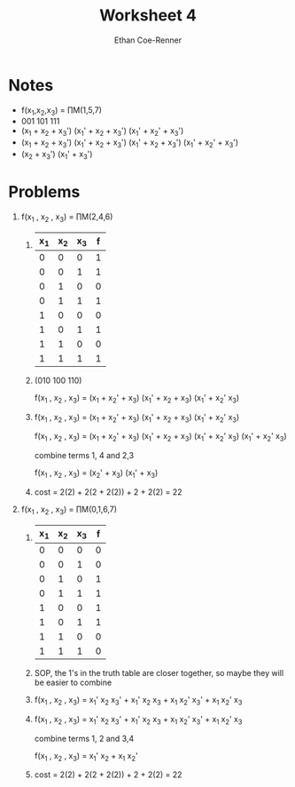 #+title: Worksheet 4
#+author: Ethan Coe-Renner

* Notes
- f(x_1,x_2,x_3) = \prod{}M(1,5,7)
- 001 101 111
- (x_1 + x_2 + x_3') (x_1' + x_2 + x_3') (x_1' + x_2' + x_3')
- (x_1 + x_2 + x_3') (x_1' + x_2 + x_3') (x_1' + x_2 + x_3') (x_1' + x_2' + x_3') 
- (x_2 + x_3') (x_1' + x_3')

* Problems
1. f(x_1 , x_2 , x_3) = \prod{}M(2,4,6)
   1. 
       | x_1 | x_2 | x_3 | f |
       |-----+-----+-----+---|
       |   0 |   0 |   0 | 1 |
       |   0 |   0 |   1 | 1 |
       |   0 |   1 |   0 | 0 |
       |   0 |   1 |   1 | 1 |
       |   1 |   0 |   0 | 0 |
       |   1 |   0 |   1 | 1 |
       |   1 |   1 |   0 | 0 |
       |   1 |   1 |   1 | 1 |
   2. (010 100 110)

      f(x_1 , x_2 , x_3) = (x_1 + x_2' + x_3) (x_1' + x_2 + x_3) (x_1' + x_2' x_3)
   3. 
      f(x_1 , x_2 , x_3) = (x_1 + x_2' + x_3) (x_1' + x_2 + x_3) (x_1' + x_2' x_3)

      f(x_1 , x_2 , x_3) = (x_1 + x_2' + x_3) (x_1' + x_2 + x_3) (x_1' + x_2' x_3) (x_1' + x_2' x_3)

      combine terms 1, 4 and 2,3
  
      f(x_1 , x_2 , x_3) = (x_2' + x_3) (x_1' + x_3)

   4. 
       [[./Ws4-1.jpeg]]

       cost = 2(2) + 2(2 + 2(2)) + 2 + 2(2) = 22

2. f(x_1 , x_2 , x_3) = \prod{}M(0,1,6,7)

   1. 
       | x_1 | x_2 | x_3 | f |
       |-----+-----+-----+---|
       |   0 |   0 |   0 | 0 |
       |   0 |   0 |   1 | 0 |
       |   0 |   1 |   0 | 1 |
       |   0 |   1 |   1 | 1 |
       |   1 |   0 |   0 | 1 |
       |   1 |   0 |   1 | 1 |
       |   1 |   1 |   0 | 0 |
       |   1 |   1 |   1 | 0 |

   2. SOP, the 1's in the truth table are closer together, so maybe they will be easier to combine

   3. f(x_1 , x_2 , x_3) = x_1' x_2 x_3' + x_1' x_2 x_3 + x_1 x_2' x_3' + x_1 x_2' x_3

   4. f(x_1 , x_2 , x_3) = x_1' x_2 x_3' + x_1' x_2 x_3 + x_1 x_2' x_3' + x_1 x_2' x_3

      combine terms 1, 2 and 3,4

      f(x_1 , x_2 , x_3) = x_1' x_2 + x_1 x_2'

   5.
      [[./Ws4-2.jpeg]]

      cost = 2(2) + 2(2 + 2(2)) + 2 +  2(2) = 22
